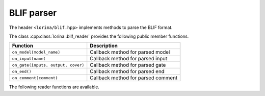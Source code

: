 BLIF parser
===========

The header ``<lorina/blif.hpp>`` implements methods to parse the BLIF format.

The class :cpp:class:`lorina::blif_reader` provides the following public
member functions.

+----------------------------------------+-------------------------------------------------------------------------+
| Function                               | Description                                                             |
+========================================+=========================================================================+
| ``on_model(model_name)``               | Callback method for parsed model                                        |
+----------------------------------------+-------------------------------------------------------------------------+
| ``on_input(name)``                     | Callback method for parsed input                                        |
+----------------------------------------+-------------------------------------------------------------------------+
| ``on_gate(inputs, output, cover)``     | Callback method for parsed gate                                         |
+----------------------------------------+-------------------------------------------------------------------------+
| ``on_end()``                           | Callback method for parsed end                                          |
+----------------------------------------+-------------------------------------------------------------------------+
| ``on_comment(comment)``                | Callback method for parsed comment                                      |
+----------------------------------------+-------------------------------------------------------------------------+

The following reader functions are available.

.. doc_overview_table:: namespacelorina
   :column: Function

   read_blif

.. doxygenfunction:: lorina::read_blif(std::istream&, const blif_reader&, diagnostic_engine *)
.. doxygenfunction:: lorina::read_blif(const std::string&, const blif_reader&, diagnostic_engine *)
